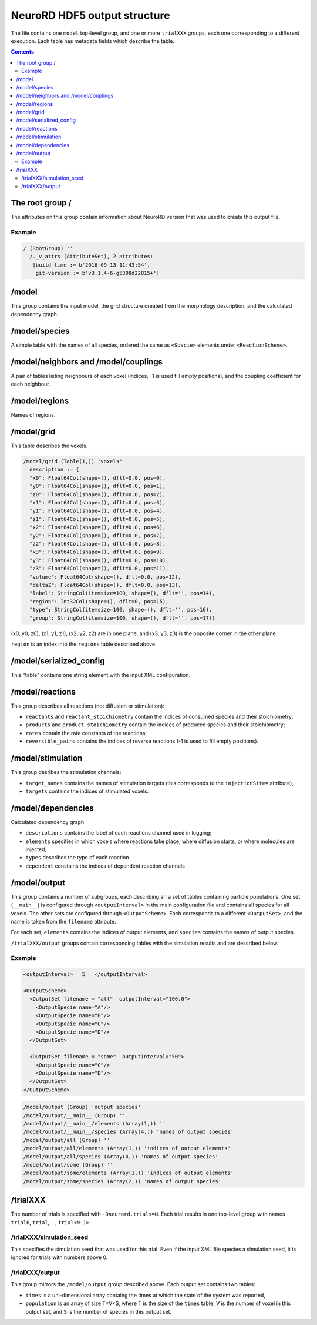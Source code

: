 NeuroRD HDF5 output structure
=============================

The file contains one ``model`` top-level group, and one or more ``trialXXX`` groups, each one corresponding to a different execution. Each table has metadata fields which describe the table.

.. contents::

The root group /
----------------

The attributes on this group contain information about NeuroRD version that was used to create this output file.

Example
~~~~~~~

.. code-block::
   
    / (RootGroup) ''
      /._v_attrs (AttributeSet), 2 attributes:
       [build-time := b'2016-09-13 11:43:54',
        git-version := b'v3.1.4-6-g5308d22815+']

/model
------

This group contains the input model, the grid structure created from the morphology description, and the calculated dependency graph.

/model/species
--------------

A simple table with the names of all species, ordered the same as ``<Specie>`` elements under ``<ReactionScheme>``.

/model/neighbors and /model/couplings
-------------------------------------

A pair of tables listing neighbours of each voxel (indices, -1 is used fill empty positions), and the coupling coefficient for each neighbour.

/model/regions
--------------

Names of regions.

/model/grid
-----------

This table describes the voxels.

.. code-block::

    /model/grid (Table(1,)) 'voxels'
      description := {
      "x0": Float64Col(shape=(), dflt=0.0, pos=0),
      "y0": Float64Col(shape=(), dflt=0.0, pos=1),
      "z0": Float64Col(shape=(), dflt=0.0, pos=2),
      "x1": Float64Col(shape=(), dflt=0.0, pos=3),
      "y1": Float64Col(shape=(), dflt=0.0, pos=4),
      "z1": Float64Col(shape=(), dflt=0.0, pos=5),
      "x2": Float64Col(shape=(), dflt=0.0, pos=6),
      "y2": Float64Col(shape=(), dflt=0.0, pos=7),
      "z2": Float64Col(shape=(), dflt=0.0, pos=8),
      "x3": Float64Col(shape=(), dflt=0.0, pos=9),
      "y3": Float64Col(shape=(), dflt=0.0, pos=10),
      "z3": Float64Col(shape=(), dflt=0.0, pos=11),
      "volume": Float64Col(shape=(), dflt=0.0, pos=12),
      "deltaZ": Float64Col(shape=(), dflt=0.0, pos=13),
      "label": StringCol(itemsize=100, shape=(), dflt='', pos=14),
      "region": Int32Col(shape=(), dflt=0, pos=15),
      "type": StringCol(itemsize=100, shape=(), dflt='', pos=16),
      "group": StringCol(itemsize=100, shape=(), dflt='', pos=17)}

(x0, y0, z0), (x1, y1, z1), (x2, y2, z2) are in one plane, and (x3, y3, z3) is the opposite corner in the other plane.

``region`` is an index into the ``regions`` table described above.

/model/serialized_config
------------------------

This "table" contains one string element with the input XML configuration.

/model/reactions
----------------

This group describes all reactions (not diffusion or stimulation):

* ``reactants`` and ``reactant_stoichiometry`` contain the indices of consumed species and their stoichiometry;
* ``products`` and ``product_stoichiometry`` contain the indices of produced species and their stoichiometry;
* ``rates`` contain the rate constants of the reactions;
* ``reversible_pairs`` contains the indices of reverse reactions (-1 is used to fill empty positions).

/model/stimulation
------------------

This group desribes the stimulation channels:

* ``target_names`` contains the names of stimulation targets (this corresponds to the ``injectionSite=`` attribute),
* ``targets`` contains the indices of stimulated voxels.

/model/dependencies
-------------------

Calculated dependency graph.

* ``descriptions`` contains the label of each reactions channel used in logging;
* ``elements`` specifies in which voxels where reactions take place, where diffusion starts, or where molecules are injected;
* ``types`` describes the type of each reaction
* ``dependent`` constains the indices of dependent reaction channels

/model/output
-------------

This group contains a number of subgroups, each describing an a set of tables containing particle populations. One set (``__main__``) is configured through ``<outputInterval>`` in the main configuration file and contains all species for all voxels. The other sets are configured through ``<OutputScheme>``. Each corresponds to a different ``<OutputSet>``, and the name is taken from the ``filename`` attribute.

For each set, ``elements`` contains the indices of output elements, and
``species`` contains the names of output species.

``/trialXXX/output`` groups contain corresponding tables with the simulation results and are described below.

Example
~~~~~~~

.. code-block:: xml
   
  <outputInterval>   5   </outputInterval>

  <OutputScheme>
    <OutputSet filename = "all"  outputInterval="100.0">
      <OutputSpecie name="A"/>
      <OutputSpecie name="B"/>
      <OutputSpecie name="C"/>
      <OutputSpecie name="D"/>
    </OutputSet>

    <OutputSet filename = "some"  outputInterval="50">
      <OutputSpecie name="C"/>
      <OutputSpecie name="D"/>
    </OutputSet>
  </OutputScheme>
  
.. code-block::

    /model/output (Group) 'output species'
    /model/output/__main__ (Group) ''
    /model/output/__main__/elements (Array(1,)) ''
    /model/output/__main__/species (Array(4,)) 'names of output species'
    /model/output/all (Group) ''
    /model/output/all/elements (Array(1,)) 'indices of output elements'
    /model/output/all/species (Array(4,)) 'names of output species'
    /model/output/some (Group) ''
    /model/output/some/elements (Array(1,)) 'indices of output elements'
    /model/output/some/species (Array(2,)) 'names of output species'


/trialXXX
---------

The number of trials is specified with ``-Dneurord.trials=N``. Each trial results in one top-level group with names ``trial0``, ``trial``, ..., ``trial<N-1>``.


/trialXXX/simulation_seed
~~~~~~~~~~~~~~~~~~~~~~~~~

This specifies the simulation seed that was used for this trial. Even if the input XML file species a simulation seed, it is ignored for trials with numbers above 0.

/trialXXX/output
~~~~~~~~~~~~~~~~

This group mirrors the ``/model/output`` group described above. Each output set contains two tables:

* ``times`` is a uni-dimensional array containg the times at which the state of the system was reported,
* ``population`` is an array of size T×V×S, where T is the size of the ``times`` table, V is the number of voxel in this output set, and S is the number of species in this output set.
